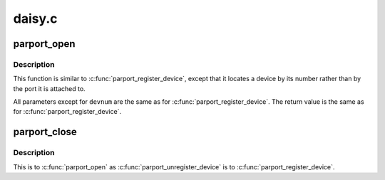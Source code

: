 .. -*- coding: utf-8; mode: rst -*-

=======
daisy.c
=======


.. _`parport_open`:

parport_open
============

.. c:function:: struct pardevice *parport_open (int devnum, const char *name)

    find a device by canonical device number

    :param int devnum:
        canonical device number

    :param const char \*name:
        name to associate with the device



.. _`parport_open.description`:

Description
-----------

This function is similar to :c:func:`parport_register_device`, except
that it locates a device by its number rather than by the port
it is attached to.

All parameters except for ``devnum`` are the same as for
:c:func:`parport_register_device`.  The return value is the same as
for :c:func:`parport_register_device`.



.. _`parport_close`:

parport_close
=============

.. c:function:: void parport_close (struct pardevice *dev)

    close a device opened with parport_open()

    :param struct pardevice \*dev:
        device to close



.. _`parport_close.description`:

Description
-----------

This is to :c:func:`parport_open` as :c:func:`parport_unregister_device` is to
:c:func:`parport_register_device`.

